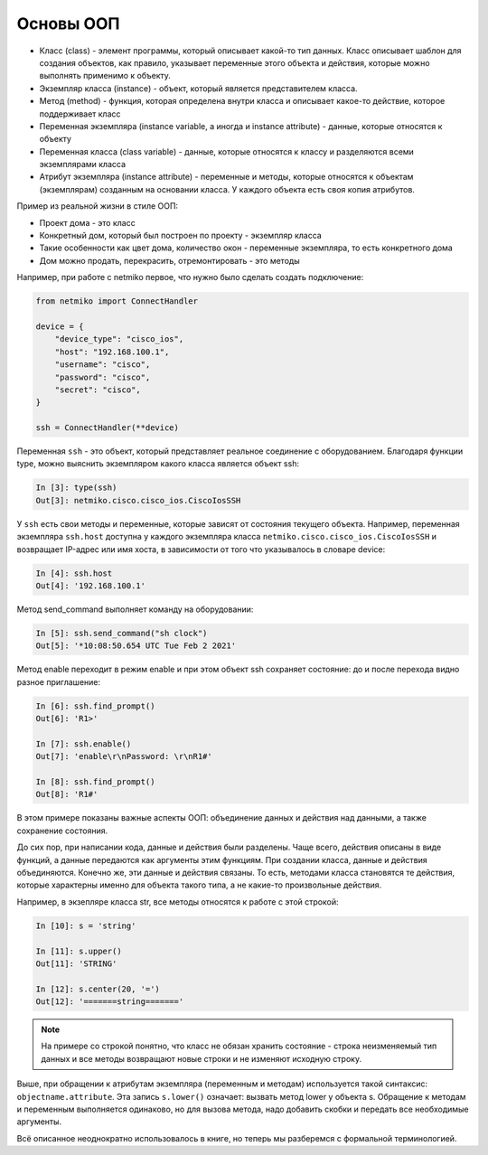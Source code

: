 Основы ООП
----------

-  Класс (class) - элемент программы, который описывает какой-то тип
   данных. Класс описывает шаблон для создания объектов, как правило,
   указывает переменные этого объекта и действия, которые можно
   выполнять применимо к объекту.
-  Экземпляр класса (instance) - объект, который является представителем
   класса.
-  Метод (method) - функция, которая определена внутри класса и
   описывает какое-то действие, которое поддерживает класс
-  Переменная экземпляра (instance variable, а иногда и instance
   attribute) - данные, которые относятся к объекту
-  Переменная класса (class variable) - данные, которые относятся к
   классу и разделяются всеми экземплярами класса
-  Атрибут экземпляра (instance attribute) - переменные и методы,
   которые относятся к объектам (экземплярам) созданным на основании
   класса. У каждого объекта есть своя копия атрибутов.

Пример из реальной жизни в стиле ООП:

-  Проект дома - это класс
-  Конкретный дом, который был построен по проекту - экземпляр класса
-  Такие особенности как цвет дома, количество окон - переменные
   экземпляра, то есть конкретного дома
-  Дом можно продать, перекрасить, отремонтировать - это методы

Например, при работе с netmiko первое, что нужно было сделать
создать подключение:

.. code:: python
    
    from netmiko import ConnectHandler

    device = {
        "device_type": "cisco_ios",
        "host": "192.168.100.1",
        "username": "cisco",
        "password": "cisco",
        "secret": "cisco",
    }

    ssh = ConnectHandler(**device)


Переменная ``ssh`` - это объект, который представляет реальное
соединение с оборудованием. Благодаря функции type, можно выяснить экземпляром
какого класса является объект ssh:

.. code:: python

    In [3]: type(ssh)
    Out[3]: netmiko.cisco.cisco_ios.CiscoIosSSH


У ``ssh`` есть свои методы и переменные, которые зависят от состояния
текущего объекта. Например, переменная экземпляра ``ssh.host`` 
доступна у каждого экземпляра класса ``netmiko.cisco.cisco_ios.CiscoIosSSH`` и возвращает
IP-адрес или имя хоста, в зависимости от того что указывалось в словаре device:

.. code:: python

    In [4]: ssh.host
    Out[4]: '192.168.100.1'


Метод send_command выполняет команду на оборудовании:

.. code:: python

    In [5]: ssh.send_command("sh clock")
    Out[5]: '*10:08:50.654 UTC Tue Feb 2 2021'


Метод enable переходит в режим enable и при этом объект ssh 
сохраняет состояние: до и после перехода видно разное приглашение:

.. code:: python

    In [6]: ssh.find_prompt()
    Out[6]: 'R1>'

    In [7]: ssh.enable()
    Out[7]: 'enable\r\nPassword: \r\nR1#'

    In [8]: ssh.find_prompt()
    Out[8]: 'R1#'


В этом примере показаны важные аспекты ООП: объединение данных и
действия над данными, а также сохранение состояния.

До сих пор, при написании кода, данные и действия были
разделены. Чаще всего, действия описаны в виде функций, а данные
передаются как аргументы этим функциям. При создании класса, данные и
действия объединяются. Конечно же, эти данные и действия связаны. То
есть, методами класса становятся те действия, которые характерны именно
для объекта такого типа, а не какие-то произвольные действия.

Например, в экзепляре класса str, все методы относятся к работе с этой
строкой:

.. code:: python

    In [10]: s = 'string'

    In [11]: s.upper()
    Out[11]: 'STRING'

    In [12]: s.center(20, '=')
    Out[12]: '=======string======='


.. note::

    На примере со строкой понятно, что класс не обязан хранить
    состояние - строка неизменяемый тип данных и все методы возвращают
    новые строки и не изменяют исходную строку.

Выше, при обращении к атрибутам экземпляра (переменным и методам)
используется такой синтаксис: ``objectname.attribute``. Эта запись
``s.lower()`` означает: вызвать метод lower у объекта s. Обращение к
методам и переменным выполняется одинаково, но для вызова метода, надо
добавить скобки и передать все необходимые аргументы.

Всё описанное неоднократно использовалось в книге, но теперь мы
разберемся с формальной терминологией.

